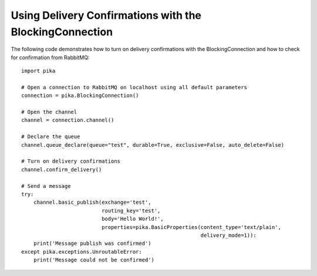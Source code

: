 Using Delivery Confirmations with the BlockingConnection
========================================================

The following code demonstrates how to turn on delivery confirmations with the BlockingConnection and how to check for confirmation from RabbitMQ::

    import pika

    # Open a connection to RabbitMQ on localhost using all default parameters
    connection = pika.BlockingConnection()

    # Open the channel
    channel = connection.channel()

    # Declare the queue
    channel.queue_declare(queue="test", durable=True, exclusive=False, auto_delete=False)

    # Turn on delivery confirmations
    channel.confirm_delivery()

    # Send a message
    try:
        channel.basic_publish(exchange='test',
                              routing_key='test',
                              body='Hello World!',
                              properties=pika.BasicProperties(content_type='text/plain',
                                                              delivery_mode=1)):
        print('Message publish was confirmed')
    except pika.exceptions.UnroutableError:
        print('Message could not be confirmed')
